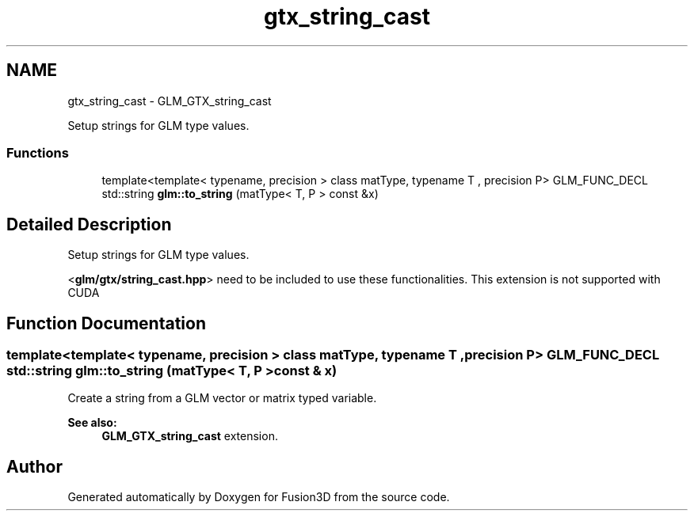 .TH "gtx_string_cast" 3 "Tue Nov 24 2015" "Version 0.0.0.1" "Fusion3D" \" -*- nroff -*-
.ad l
.nh
.SH NAME
gtx_string_cast \- GLM_GTX_string_cast
.PP
Setup strings for GLM type values\&.  

.SS "Functions"

.in +1c
.ti -1c
.RI "template<template< typename, precision > class matType, typename T , precision P> GLM_FUNC_DECL std::string \fBglm::to_string\fP (matType< T, P > const &x)"
.br
.in -1c
.SH "Detailed Description"
.PP 
Setup strings for GLM type values\&. 

<\fBglm/gtx/string_cast\&.hpp\fP> need to be included to use these functionalities\&. This extension is not supported with CUDA 
.SH "Function Documentation"
.PP 
.SS "template<template< typename, precision > class matType, typename T , precision P> GLM_FUNC_DECL std::string glm::to_string (matType< T, P > const & x)"
Create a string from a GLM vector or matrix typed variable\&. 
.PP
\fBSee also:\fP
.RS 4
\fBGLM_GTX_string_cast\fP extension\&. 
.RE
.PP

.SH "Author"
.PP 
Generated automatically by Doxygen for Fusion3D from the source code\&.
